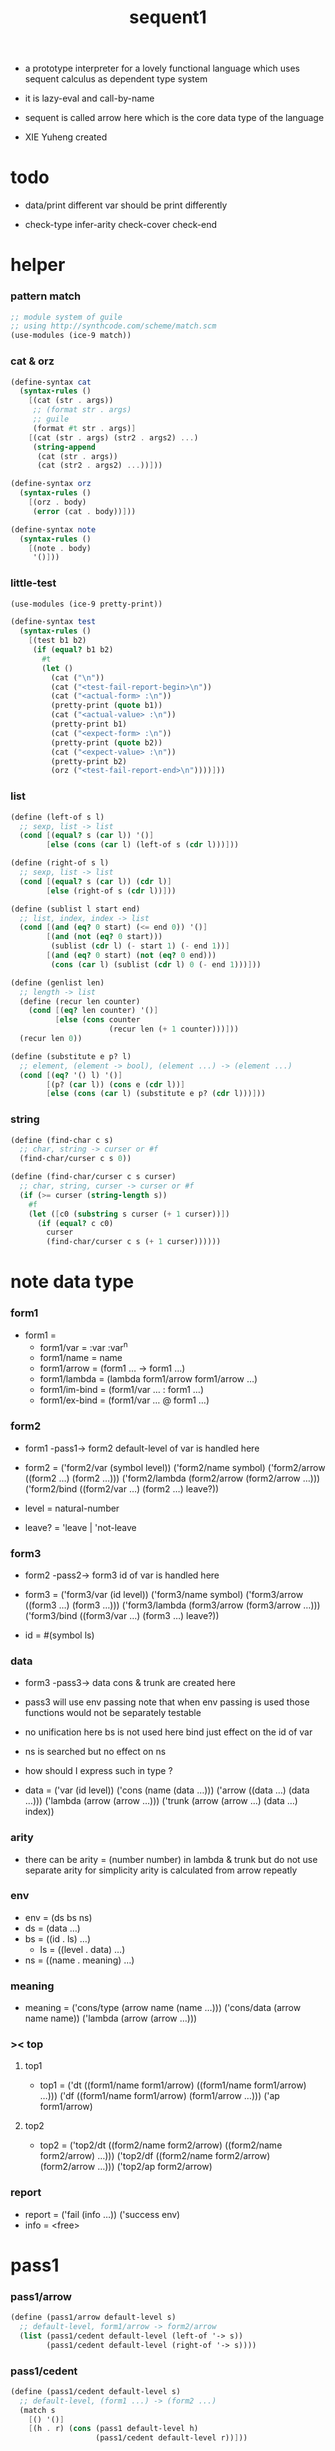 #+HTML_HEAD: <link rel="stylesheet" href="asset/css/page.css" type="text/css" media="screen" />
#+PROPERTY: tangle sequent1.scm
#+title: sequent1

+ a prototype interpreter for a lovely functional language
  which uses sequent calculus as dependent type system

+ it is lazy-eval and call-by-name

+ sequent is called arrow here
  which is the core data type of the language

+ XIE Yuheng created

* todo

  - data/print
    different var should be print differently

  - check-type
    infer-arity
    check-cover
    check-end

* helper

*** pattern match

    #+begin_src scheme
    ;; module system of guile
    ;; using http://synthcode.com/scheme/match.scm
    (use-modules (ice-9 match))
    #+end_src

*** cat & orz

    #+begin_src scheme
    (define-syntax cat
      (syntax-rules ()
        [(cat (str . args))
         ;; (format str . args)
         ;; guile
         (format #t str . args)]
        [(cat (str . args) (str2 . args2) ...)
         (string-append
          (cat (str . args))
          (cat (str2 . args2) ...))]))

    (define-syntax orz
      (syntax-rules ()
        [(orz . body)
         (error (cat . body))]))

    (define-syntax note
      (syntax-rules ()
        [(note . body)
         '()]))
    #+end_src

*** little-test

    #+begin_src scheme
    (use-modules (ice-9 pretty-print))

    (define-syntax test
      (syntax-rules ()
        [(test b1 b2)
         (if (equal? b1 b2)
           #t
           (let ()
             (cat ("\n"))
             (cat ("<test-fail-report-begin>\n"))
             (cat ("<actual-form> :\n"))
             (pretty-print (quote b1))
             (cat ("<actual-value> :\n"))
             (pretty-print b1)
             (cat ("<expect-form> :\n"))
             (pretty-print (quote b2))
             (cat ("<expect-value> :\n"))
             (pretty-print b2)
             (orz ("<test-fail-report-end>\n"))))]))
    #+end_src

*** list

    #+begin_src scheme
    (define (left-of s l)
      ;; sexp, list -> list
      (cond [(equal? s (car l)) '()]
            [else (cons (car l) (left-of s (cdr l)))]))

    (define (right-of s l)
      ;; sexp, list -> list
      (cond [(equal? s (car l)) (cdr l)]
            [else (right-of s (cdr l))]))

    (define (sublist l start end)
      ;; list, index, index -> list
      (cond [(and (eq? 0 start) (<= end 0)) '()]
            [(and (not (eq? 0 start)))
             (sublist (cdr l) (- start 1) (- end 1))]
            [(and (eq? 0 start) (not (eq? 0 end)))
             (cons (car l) (sublist (cdr l) 0 (- end 1)))]))

    (define (genlist len)
      ;; length -> list
      (define (recur len counter)
        (cond [(eq? len counter) '()]
              [else (cons counter
                          (recur len (+ 1 counter)))]))
      (recur len 0))

    (define (substitute e p? l)
      ;; element, (element -> bool), (element ...) -> (element ...)
      (cond [(eq? '() l) '()]
            [(p? (car l)) (cons e (cdr l))]
            [else (cons (car l) (substitute e p? (cdr l)))]))
    #+end_src

*** string

    #+begin_src scheme
    (define (find-char c s)
      ;; char, string -> curser or #f
      (find-char/curser c s 0))

    (define (find-char/curser c s curser)
      ;; char, string, curser -> curser or #f
      (if (>= curser (string-length s))
        #f
        (let ([c0 (substring s curser (+ 1 curser))])
          (if (equal? c c0)
            curser
            (find-char/curser c s (+ 1 curser))))))
    #+end_src

* note data type

*** form1

    - form1 =
      - form1/var =
        :var
        :var^n
      - form1/name =
        name
      - form1/arrow =
        (form1 ... -> form1 ...)
      - form1/lambda =
        (lambda form1/arrow
          form1/arrow
          ...)
      - form1/im-bind =
        (form1/var ... : form1 ...)
      - form1/ex-bind =
        (form1/var ... @ form1 ...)

*** form2

    - form1 -pass1-> form2
      default-level of var is handled here

    - form2 =
      ('form2/var    (symbol level))
      ('form2/name   symbol)
      ('form2/arrow  ((form2 ...) (form2 ...)))
      ('form2/lambda (form2/arrow (form2/arrow ...)))
      ('form2/bind   ((form2/var ...) (form2 ...) leave?))
    - level = natural-number
    - leave? = 'leave | 'not-leave

*** form3

    - form2 -pass2-> form3
      id of var is handled here

    - form3 =
      ('form3/var    (id level))
      ('form3/name   symbol)
      ('form3/arrow  ((form3 ...) (form3 ...)))
      ('form3/lambda (form3/arrow (form3/arrow ...)))
      ('form3/bind   ((form3/var ...) (form3 ...) leave?))
    - id = #(symbol ls)

*** data

    - form3 -pass3-> data
      cons & trunk are created here
    - pass3 will use env passing
      note that
      when env passing is used
      those functions would not be separately testable
    - no unification here
      bs is not used here
      bind just effect on the id of var
    - ns is searched
      but no effect on ns
    - how should I express such in type ?

    - data =
      ('var    (id level))
      ('cons   (name (data ...)))
      ('arrow  ((data ...) (data ...)))
      ('lambda (arrow (arrow ...)))
      ('trunk  (arrow (arrow ...) (data ...) index))

*** arity

    - there can be
      arity = (number number)
      in lambda & trunk
      but do not use separate arity for simplicity
      arity is calculated from arrow repeatly

*** env

    - env = (ds bs ns)
    - ds = (data ...)
    - bs = ((id . ls) ...)
      - ls = ((level . data) ...)
    - ns = ((name . meaning) ...)

*** meaning

    - meaning =
      ('cons/type (arrow name (name ...)))
      ('cons/data (arrow name name))
      ('lambda    (arrow (arrow ...)))

*** >< top

***** top1

      - top1 =
        ('dt ((form1/name form1/arrow) ((form1/name form1/arrow) ...)))
        ('df ((form1/name form1/arrow) (form1/arrow ...)))
        ('ap form1/arrow)

***** top2

      - top2 =
        ('top2/dt ((form2/name form2/arrow) ((form2/name form2/arrow) ...)))
        ('top2/df ((form2/name form2/arrow) (form2/arrow ...)))
        ('top2/ap form2/arrow)

*** report

    - report =
      ('fail (info ...))
      ('success env)
    - info = <free>

* pass1

*** pass1/arrow

    #+begin_src scheme
    (define (pass1/arrow default-level s)
      ;; default-level, form1/arrow -> form2/arrow
      (list (pass1/cedent default-level (left-of '-> s))
            (pass1/cedent default-level (right-of '-> s))))
    #+end_src

*** pass1/cedent

    #+begin_src scheme
    (define (pass1/cedent default-level s)
      ;; default-level, (form1 ...) -> (form2 ...)
      (match s
        [() '()]
        [(h . r) (cons (pass1 default-level h)
                       (pass1/cedent default-level r))]))
    #+end_src

*** predicates

    #+begin_src scheme
    (define (form1/var? v)
      (and (symbol? v)
           (equal? ":" (substring (symbol->string v) 0 1))))

    (define (form1/name? v)
      (and (symbol? v)
           (not (eq? ":" (substring (symbol->string v) 0 1)))))

    (define (form1/arrow? v)
      (and (list? v)
           (member '-> v)))

    (define (form1/lambda? v)
      (and (list? v)
           (eq? (car v) 'lambda)))

    (define (form1/im-bind? v)
      (and (list? v)
           (member ': v)))

    (define (form1/ex-bind? v)
      (and (list? v)
           (member '@ v)))
    #+end_src

*** pass1

    #+begin_src scheme
    (define (pass1 default-level v)
      ;; default-level, form1 -> form2
      (cond [(form1/var? v)
             (list 'form2/var
                   (pass1/var default-level v))]
            [(form1/name? v)
             (list 'form2/name
                   v)]
            [(form1/arrow? v)
             (list 'form2/arrow
                   (pass1/arrow default-level v))]
            [(form1/lambda? v)
             (list 'form2/lambda
                   (list (pass1/arrow default-level (cadr v))
                         (map (lambda (x) (pass1/arrow default-level x))
                           (cddr v))))]
            [(form1/im-bind? v)
             (list 'form2/bind
                   (list (pass1/cedent 1 (left-of ': v))
                         (pass1/cedent 0 (right-of ': v))
                         'leave))]
            [(form1/ex-bind? v)
             (list 'form2/bind
                   (list (pass1/cedent 1 (left-of '@ v))
                         (pass1/cedent 0 (right-of '@ v))
                         'not-leave))]
            [else
             (orz ("pass1 can not handle sexp-form:~a" v))]))
    #+end_src

*** pass1/var

    #+begin_src scheme
    (define (pass1/var default-level v)
      ;; default-level, symbol -> form2/var
      (let* ([str (symbol->string v)]
             [cursor (find-char "^" str)])
        (if cursor
          (list (string->symbol (substring str 0 cursor))
                (string->number (substring str (+ 1 cursor))))
          (list v default-level))))
    #+end_src

* pass2

*** pass2/arrow

    #+begin_src scheme
    (define (pass2/arrow a s)
      ;; form2/arrow, scope -> (form3/arrow scope)
      (match a
        [(ac sc)
         (match (pass2/cedent ac s)
           [(3ac s1)
            (match (pass2/cedent sc s1)
              [(3sc s2)
               (list (list 3ac 3sc) s2)])])]))
    #+end_src

*** pass2/cedent

    #+begin_src scheme
    (define (pass2/cedent c s)
      ;; (form2 ...), scope -> ((form3 ...) scope)
      (match c
        [() (list '() s)]
        [(h . r)
         (match (pass2 h s)
           [(3f s1)
            (match (pass2/cedent r s1)
              [(3c s2)
               (list (cons 3f 3c) s2)])])]))
    #+end_src

*** pass2/lambda

    #+begin_src scheme
    (define (pass2/lambda l s)
      ;; form2/lambda, scope -> (form3/lambda scope)
      (match l
        [(a al)
         (list (list (pass2/arrow a s)
                     (map (lambda (x) (pass2/arrow x s))
                       al))
               s)]))
    #+end_src

*** pass2

    #+begin_src scheme
    (define (pass2 f s)
      ;; form2, scope -> (form2 scope)
      (match f
        [('form2/var v)
         (match (pass2/var v s)
           [(v1 s1)
            (list (list 'form3/var v1) s1)])]
        [('form2/name n)
         (list (list 'form3/name n) s)]
        [('form2/arrow a)
         (match (pass2/arrow a s)
           [(a1 s1)
            (list (list 'form3/arrow a1) s1)])]
        [('form2/lambda l)
         (match (pass2/lambda l s)
           [(l1 s1)
            (list (list 'form3/lambda l1) s1)])]
        [('form2/bind b)
         (match (pass2/bind b s)
           [(b1 s1)
            (list (list 'form3/bind b1) s1)])]))
    #+end_src

*** pass2/var

    #+begin_src scheme
    (define (pass2/var v s)
      ;; form2/var, scope -> (form3/var scope)
      (match v
        [(symbol level)
         (let ([found (assq symbol s)])
           (if found
             (let ([old (cdr found)])
               (list (list old level)
                     s))
             (let ([new (vector symbol '())])
               (list (list new level)
                     (cons (cons symbol new) s)))))]))
    #+end_src

*** pass2/bind

    #+begin_src scheme
    (define (pass2/bind b s)
      ;; form2/bind, scope -> (form3/bind scope)
      (match b
        [(vs c leave?)
         (match (pass2/cedent vs s)
           [(3vs s1)
            (match (pass2/cedent c s1)
              ;; this means vars in vs can occur in c
              [(3c s2)
               (list (list 3vs 3c leave?) s2)])])]))
    #+end_src

* pass3

*** pass3/get-arrow

    #+begin_src scheme
    (define (pass3/get-arrow a e)
      ;; form3/arrow, env -> arrow
      (match (pass3/arrow a e)
        [((('arrow arrow) . _) _ _)
         arrow]))
    #+end_src

*** pass3/arrow

    #+begin_src scheme
    (define (pass3/arrow a e)
      ;; form3/arrow, env -> env
      (match e
        [(ds bs ns)
         (match a
           [(ac sc)
            (match (pass3/cedent ac e)
              [((d1 . _) _ _)
               (match (pass3/cedent sc e)
                 [((d2 . _) _ _)
                  (list (cons (list 'arrow (list d1 d2))
                              ds)
                        bs
                        ns)])])])]))
    #+end_src

*** pass3/cedent

    #+begin_src scheme
    (define (pass3/cedent c e)
      ;; (form3 ...), env -> env
      (match e
        [(ds bs ns)
         (match c
           [() e]
           [(h . r) (pass3/cedent r (pass3 h e))])]))
    #+end_src

*** pass3/lambda

    #+begin_src scheme
    (define (pass3/lambda l e)
      ;; form3/lambda, env -> env
      (match e
        [(ds bs ns)
         (match l
           [(a al)
            (list (cons (list 'lambda
                              (pass3/get-arrow a e)
                              (map (lambda (x)
                                     (pass3/get-arrow x e))
                                al))
                        ds)
                  bs
                  ns)])]))
    #+end_src

*** pass3

    #+begin_src scheme
    (define (pass3 f e)
      ;; form3, env -> env
      (match f
        [('form3/var x) (pass3/var x e)]
        [('form3/name x) (pass3/name x e)]
        [('form3/arrow x) (pass3/arrow x e)]
        [('form3/lambda x) (pass3/lambda x e)]
        [('form3/bind x) (pass3/bind x e)]))
    #+end_src

*** pass3/var

    #+begin_src scheme
    (define (pass3/var v e)
      ;; form3/var, env -> env
      (match e
        [(ds bs ns)
         ;; actually there is no need to search bs
         ;; but anyway
         (list (cons (bs/deep bs (list 'var v)) ds)
               bs
               ns)]))
    #+end_src

*** id->[symbol|ls]

    #+begin_src scheme
    (define (id->symbol id)
      (vector-ref id 0))

    (define (id->ls id)
      (vector-ref id 1))
    #+end_src

*** ><><>< bs/[find|walk|deep]

    - infer level n can get level n+1

    - note how the types of these functions are different

    #+begin_src scheme
    (define (bs/find bs v)
      ;; bs, var -> data or #f
      (match v
        [(id level)
         (let* ([level (if (eq? level #f)
                         0
                         level)]
                [found/commit (assq level (id->ls id))])
           (if found/commit
             (cdr found/commit)
             (let* ([found/ls (assq id bs)]
                    [found/bind
                     (if found/ls
                       (assq level (cdr found/ls))
                       #f)])
               (if found/bind
                 (cdr found/bind)
                 #f))))]))

    (define (bs/walk bs d)
      ;; bs, data -> data
      (match d
        [('var v)
         (let ([found (bs/find bs v)])
           (if found
             (bs/walk bs found)
             d))]
        [(_ e) d]))

    (define (bs/deep bs d)
      ;; bs, data -> data
      (define (bs/deep-list bs dl)
        (map (lambda (x) (bs/deep bs x)) dl))
      (define (bs/deep-arrow bs a)
        (match a
          [(dl1 dl2)
           (list (bs/deep-list bs dl1)
                 (bs/deep-list bs dl2))]))
      (define (bs/deep-arrow-list bs al)
        (map (lambda (a) (bs/deep-arrow bs a)) al))
      (match (bs/walk bs d)
        [('var v) ('var v)]
        [('cons (name dl))
         (list 'cons
               (list name (bs/deep-list bs dl)))]
        [('arrow a) (list 'arrow (bs/deep-arrow bs a))]
        [('lambda (a al))
         (list 'lambda
               (list (bs/deep-arrow bs a)
                     (bs/deep-arrow-list bs al)))]
        [('trunk (a al dl i))
         (list 'trunk
               (list (bs/deep-arrow bs a)
                     (bs/deep-arrow-list bs al)
                     (bs/deep-list bs dl)
                     i))]))
    #+end_src

*** pass3/name

    - this can be optimized by
      to do more computations before storing things into ns
      but I leave it for now

    #+begin_src scheme
    (define (pass3/name n e)
      ;; form3/name, env -> env
      (match e
        [(ds bs ns)
         (let ([found (assq n ns)])
           (if (not found)
             (orz ("pass3/name unknow name : ~a~%" n))
             (let ([meaning (cdr found)])
               (match meaning
                 [('cons/type ((ac sc) name _))
                  (pass3/name/cons (length ac) name e)]
                 [('cons/data ((ac sc) name _))
                  (pass3/name/cons (length ac) name e)]
                 [('lambda ((ac sc) al))
                  (pass3/name/trunk (length ac) (length sc) (cadr meaning) e)]))))]))
    #+end_src

*** pass3/name/cons

    #+begin_src scheme
    (define (pass3/name/cons len name e)
      ;; length, name, env -> env
      (match e
        [(ds bs ns)
         (list (cons (list 'cons
                           (list name (sublist ds 0 len)))
                     (sublist ds len -1))
               bs
               ns)]))
    #+end_src

*** pass3/name/trunk

    #+begin_src scheme
    (define (pass3/name/trunk len slen l e)
      ;; length, length, lambda, env -> env
      (match e
        [(ds bs ns)
         (match l
           [(a al)
            (let* ([a (copy-arrow a)]
                   [al (map copy-arrow al)]
                   [dl (sublist ds 0 len)]
                   [make-trunk (lambda (i) (list 'trunk (list a al dl i)))])
              (list (append (map make-trunk (genlist slen))
                            (sublist ds len -1))
                    bs
                    ns))])]))
    #+end_src

*** ><><>< pass3/bind

    #+begin_src scheme
    (define (pass3/bind b e)
      ;; form3/bind, env -> env
      (match b
        [(vl c leave?)
         (match (pass3/cedent c e)
           [((d1 . _) _ _) ;; here I assume the c of bind is simple
            (letrec ([recur
                      (lambda (vl e)
                        (match (list vl e)
                          [(() _) e]
                          [(((id level) . r) (ds bs ns))
                           ;; ><><><
                           ;; need to check if the bind already exist
                           ;; and to check type
                           (id/commit! id (list (cons level d1)))
                           (recur r (list (if leave?
                                            (cons d1 ds)
                                            ds)
                                          bs
                                          ns))]))])
              (recur vl e))])]))
    #+end_src

*** id/commit!

    #+begin_src scheme
    (define (id/commit! id ls)
      ;; id, ls -> id
      ;; effect on id
      (let ()
        (vector-set! id 1 (append ls (vector-ref id 1)))
        id))
    #+end_src

* copy-arrow

*** note copy

    - when forming trunk from lambda which is fetched from ns
      we have to copy the lambda

    - copy is arrow by arrow
      every var in new arrow is different from old arrow
      thus
      1. scope is also arrow by arrow
      2. a non-determinate var can not be substituted into lambda as it is
         but is copied

    - this copy is one of the main place where this prototype can be optimized
      a vm can be designed to replace this copy function
      and change the interpreter to a compiler

*** copy-arrow

    #+begin_src scheme
    (define (copy-arrow a)
      ;; arrow -> arrow
      (match (copy/arrow a '())
        [(a s) a]))
    #+end_src

*** copy/arrow

    #+begin_src scheme
    (define (copy/arrow a s)
      ;; arrow, scope -> (arrow scope)
      (match a
        [(ac sc)
         (match (copy/cedent ac s)
           [(ac1 s1)
            (match (copy/cedent sc s1)
              [(sc1 s2)
               (list ac1 sc1 s2)])])]))
    #+end_src

*** copy/cedent

    #+begin_src scheme
    (define (copy/cedent c s)
      ;; (data ...), scope -> ((data ...) scope)
      (match c
        [() (list '() s)]
        [(h . r)
         (match (copy h s)
           [(h1 s1)
            (match (copy/cedent r s1)
              [(r1 s2)
               (list (cons h1 r1) s2)])])]))
    #+end_src

*** copy/lambda

    #+begin_src scheme
    (define (copy/lambda l s)
      ;; lambda, scope -> (lambda scope)
      (match l
        [(a al)
         (match (copy/arrow a s)
           [(a1 s1)
            (match (copy/arrow-list al s1)
              [(al1 s2)
               (list (list a1 al1) s2)])])]))
    #+end_src

*** copy/arrow-list

    #+begin_src scheme
    (define (copy/arrow-list al s)
      ;; (arrow ...), scope -> ((arrow ...) scope)
      (match al
        [() (list '() s)]
        [(h . r)
         (match (copy/arrow h s)
           [(h1 s1)
            (match (copy/arrow-list r s1)
              [(r1 s2)
               (list (cons h1 r1) s2)])])]))
    #+end_src

*** copy

    #+begin_src scheme
    (define (copy d s)
      ;; data, scope -> (data scope)
      (match d
        [('var x)
         (match (copy/var x s)
           [(x1 s1)
            (list (list 'var x1) s1)])]
        [('cons x)
         (match (copy/cons x s)
           [(x1 s1)
            (list (list 'cons x1) s1)])]
        [('arrow x)
         (match (copy/arrow x s)
           [(x1 s1)
            (list (list 'arrow x1) s1)])]
        [('lambda x)
         (match (copy/lambda x s)
           [(x1 s1)
            (list (list 'lambda x1) s1)])]
        [('trunk x)
         (match (copy/trunk x s)
           [(x1 s1)
            (list (list 'trunk x1) s1)])]))
    #+end_src

*** copy/var

    #+begin_src scheme
    (define (copy/var v s)
      ;; var, scope -> (var scope)
      (match v
        [(id level)
         (let ([found (assq id s)])
           (if found
             (list (list (cdr found) level) s)
             (let* ([ls (id->ls id)]
                    [id1 (vector (id->symbol id) '())]
                    [s1 (cons (cons id id1) s)])
               (match (copy/ls ls s1)
                 [(ls1 s2)
                  (id/commit! id1 ls1)
                  (list (list id1 level) s2)]))))]))
    #+end_src

*** copy/ls

    #+begin_src scheme
    (define (copy/ls ls s)
      ;; ls, scope -> (ls scope)
      (match ls
        [() (list '() s)]
        [((level . data) . r)
         (match (copy data s)
           [(data1 s1)
            (match (copy/ls r s1)
              [(r1 s2)
               (list (cons (cons level data1)
                           r1)
                     s2)])])]))
    #+end_src

*** copy/cons

    #+begin_src scheme
    (define (copy/cons c s)
      ;; cons, scope -> (cons scope)
      (match c
        [(n dl)
         (match (copy/cedent dl s)
           [(dl1 s1)
            (list (list n dl1) s1)])]))
    #+end_src

*** copy/trunk

    #+begin_src scheme
    (define (copy/trunk p s)
      ;; trunk, scope -> (trunk scope)
      (match p
        [(a al dl i)
         (match (copy/arrow a s)
           [(a1 s1)
            (match (copy/arrow-list al s1)
              [(al1 s2)
               (match (copy/cedent dl s2)
                 [(dl1 s3)
                  (list (list a1 al1 dl1 i) s3)])])])]))
    #+end_src

* compute-arrow

*** compute-arrow

    - compute is actually done by unification

    #+begin_src scheme
    (define (compute-arrow a e)
      ;; arrow, env -> report
      (match e
        [(ds bs ns)
         (match a
           [(ac sc)
            (match (unify (lambda (e) (compute/cedent ac e))
                          (list ds
                                (cons '(commit-point) bs)
                                ns))
              [('fail info-list)
               (list 'fail
                     (cons `(compute-arrow fail (arrow ,a)) info-list))]
              [('success e1)
               (match (compute/cedent sc e1)
                 [(ds2 bs2 ns2)
                  (list 'success
                        (list ds2 (bs/commit! bs2) ns2))])])])]))
    #+end_src

*** bs/commit!

    #+begin_src scheme
    (define (bs/commit! bs)
      ;; bs -> bs
      ;; effect on part of bs
      (cond [(equal? '(commit-point) (car bs))
             (cdr bs)]
            [else
             (let* ([pair (car bs)]
                    [id (car pair)]
                    [ls (cdr pair)])
               (id/commit! id ls)
               (bs/commit! (cdr bs)))]))
    #+end_src

*** compute/cedent

    #+begin_src scheme
    (define (compute/cedent c e)
      ;; cedent, env -> env
      (match c
        [() e]
        [(h . r) (compute/cedent r (compute h e))]))
    #+end_src

*** compute

    #+begin_src scheme
    (define (compute f e)
      ;; data, env -> env
      (match e
        [(ds bs ns)
         (list (cons f ds) bs ns)]))
    #+end_src

* unify

*** unify

    #+begin_src scheme
    (define (unify f e)
      ;; (env -> env), env -> report
      (match e
        [(ds bs ns)
         (match (f (list (cons 'unify-point ds) bs ns))
           [(ds1 bs1 ns1)
            (let* ([pl (left-of 'unify-point ds1)]
                   [tmp (right-of 'unify-point ds1)]
                   [len (length pl)]
                   [dl (sublist tmp 0 len)]
                   [ds2 (sublist tmp len -1)])
              (unify/data-list pl dl
                          (list 'success (list ds2 bs ns))))])]))
    #+end_src

*** unify/data-list

    #+begin_src scheme
    (define (unify/data-list pl dl r)
      ;; (pattern ...), (data ...), report -> report
      (match r
        [('fail info-list) ('fail info-list)]
        [('success e)
         (if (eq? pl '())
           r
           (unify/data-list
            (cdr pl) (cdr dl)
            (unify/data (car pl) (car dl) e)))]))
    #+end_src

*** var/eq?

    #+begin_src scheme
    (define (var/eq? v1 v2)
      (match (list v1 v2)
        [((id1 level1) (id2 level2))
         (and (eq? id1 id2)
              (eq? level1 level2))]))
    #+end_src

*** ><><>< unify/data

    - need to check type for fresh var
      maybe more then var

    #+begin_src scheme
    (define (unify/data p d e)
      ;; pattern, data, env -> report
      (match e
        [(ds bs ns)
         ;; var -walk-> fresh-var
         (let ([p (bs/walk bs p)]
               [d (bs/walk bs d)])
           (match (list p d)
             [(('var v1) ('var v2))
              (if (var/eq? v1 v2)
                (list 'success e)
                (list 'success
                      (list ds
                            (bs/extend bs v1 d)
                            ns)))]
             [(('var v) _) (unify/var/data v d e)]
             [(_ ('var v)) (unify/var/data v p e)]

             [(('trunk t1) ('trunk t2)) (unify/trunk t1 t2 e)]
             [(('trunk t) _) (unify/trunk/data t d e)]
             [(_ ('trunk t)) (unify/trunk/data t p e)]

             [(('cons c1) ('cons c2)) (unify/cons c1 c2 e)]
             [(('arrow a1) ('arrow a2)) (unify/arrow a1 a2 e)]
             [(('lambda l1) ('lambda l2)) (unify/lambda l1 l2 e)]
             [(_ _)
              (list 'fail
                    (list '(unify/data
                            fail to unify
                            (pattern: ,p) (data: ,d))))]))]))
    #+end_src

*** bs/extend

    #+begin_src scheme
    (define (bs/extend bs v d)
      ;; bs, var, data -> bs
      (match v
        [(id level)
         (let ([found/ls (assq id bs)])
           (if found/ls
             (substitute (cons id (cons (cons level d)
                                        (cdr found/ls)))
                         (lambda (pair) (eq? (car pair) id))
                         bs)
             (cons (cons id (list (cons level d)))
                   bs)))]))
    #+end_src

*** unify/var/data

    #+begin_src scheme
    (define (unify/var/data v d e)
      ;; var, data, env -> report
      (match e
        [(ds bs ns)
         (list 'success
               (list ds (bs/extend bs v d) ns))]))
    #+end_src

*** unify/cons

    #+begin_src scheme
    (define (unify/cons c1 c2 e)
      ;; cons, cons, env -> report
      (match (list c1 c2)
        [((n1 dl1) (n2 dl2))
         (if (eq? n1 n2)
           (unify/data-list dl1 dl2 (list 'success e))
           (list 'fail
                 (list `(unify/cons
                         fail (cons1: ,c1) (cons: ,c2)))))]))
    #+end_src

*** unify/arrow

    #+begin_src scheme
    (define (unify/arrow a1 a2 e)
      ;; arrow, arrow, env -> report
      (match (list a1 a2)
        [((ac1 sc1) (ac2 sc2))
         (match (unify/data-list ac1 ac2 (list 'success e))
           [('success e1)
            (unify/data-list sc1 sc2 (list 'success e1))]
           [('fail info-list)
            (list 'fail
                  (cons `(unify/arrow
                          fail  (arrow1: ,a1) (arrow2: ,a2))
                        info-list))])]))
    #+end_src

*** unify/lambda

    #+begin_src scheme
    (define (unify/lambda l1 l2 e)
      ;; lambda, lambda, env -> report
      (match (list l1 l2)
        [((a1 al1) (a2 al2))
         (unify/arrow-list al1 al2 (unify/arrow a1 a2 e))]))
    #+end_src

*** unify/arrow-list

    #+begin_src scheme
    (define (unify/arrow-list al1 al2 r)
      ;; (arrow ...), (arrow ...), report -> report
      (match r
        [('fail info-list) ('fail info-list)]
        [('success e)
         (if (eq? al1 '())
           r
           (unify/arrow-list
            (cdr al1) (cdr al2)
            (unify/arrow (car al1) (car al2) e)))]))
    #+end_src

*** unify/trunk

    #+begin_src scheme
    (define (unify/trunk t1 t2 e)
      ;; trunk, trunk, env -> report
      (match (list t1 t2)
        [((a1 al1 dl1) (a2 al2 dl2))
         (unify/data-list dl1 dl2 (unify/lambda (list a1 al1) (list a2 al2) e))]))
    #+end_src

*** unify/trunk/data

    - filter here arrow-list

    #+begin_src scheme
    (define (unify/trunk/data t d e)
      ;; trunk, data, env -> report
      (match e
        [(ds bs ns)
         (match t
           [(a al dl i)
            (let* ([dl1 (map (lambda (x) (bs/deep bs x)) dl)]
                   [al1 (filter-arrow-list al dl1 e)])
              (match al1
                [()
                 (list 'fail
                       (list `(unify/trunk/data
                               fail arrow-list filter to
                               ()
                               (trunk: ,t)
                               (data: ,d))))]
                [(a1)
                 (match (compute-arrow a1 (list dl1 bs ns))
                   ;; after this compute-arrow
                   ;; binds are commited
                   ;; then the old env is used
                   [('success e1) (unify/data (proj i e1) d e)]
                   [('fail info) ('fail info)])]
                [(a1 a2 . _)
                 (list 'fail
                       (list `(unify/trunk/data
                               fail arrow-list filter to
                               (arrow-list: ,al1)
                               (trunk: ,t)
                               (data: ,d))))]))])]))
    #+end_src

*** proj

    #+begin_src scheme
    (define (proj i e)
      ;; index, env -> data
      (match e
        [(ds bs ns)
         (list-ref ds (- (length ds) i))]))
    #+end_src

* filter-arrow-list

  - no commit should be made here

  #+begin_src scheme
  (define (filter-arrow-list al dl e)
    ;; (arrow ...), (data ...), env -> (arrow ...)
    (if (eq? '() al)
      '()
      (match e
        [(ds bs ns)
          (match (car al)
            [(ac sc)
             (match (unify (lambda (x) (compute/cedent ac x))
                           (list (append dl ds)
                                 bs
                                 ns))
               [('fail _)
                (filter-arrow-list (cdr al) dl e)]
               [('success e1)
                (cons (car al)
                      (filter-arrow-list (cdr al) dl e))])])])))
  #+end_src

* >< eva

* >< check

* >< type-compute

* >< sequent
